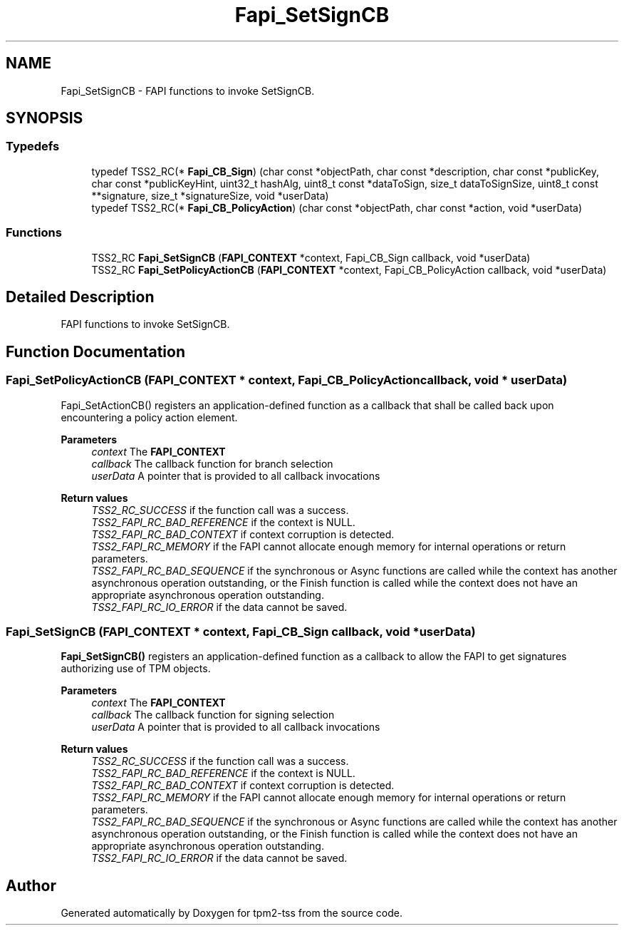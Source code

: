 .TH "Fapi_SetSignCB" 3 "Mon May 15 2023" "Version 4.0.1-44-g8699ab39" "tpm2-tss" \" -*- nroff -*-
.ad l
.nh
.SH NAME
Fapi_SetSignCB \- FAPI functions to invoke SetSignCB\&.  

.SH SYNOPSIS
.br
.PP
.SS "Typedefs"

.in +1c
.ti -1c
.RI "typedef TSS2_RC(* \fBFapi_CB_Sign\fP) (char const *objectPath, char const *description, char const *publicKey, char const *publicKeyHint, uint32_t hashAlg, uint8_t const *dataToSign, size_t dataToSignSize, uint8_t const **signature, size_t *signatureSize, void *userData)"
.br
.ti -1c
.RI "typedef TSS2_RC(* \fBFapi_CB_PolicyAction\fP) (char const *objectPath, char const *action, void *userData)"
.br
.in -1c
.SS "Functions"

.in +1c
.ti -1c
.RI "TSS2_RC \fBFapi_SetSignCB\fP (\fBFAPI_CONTEXT\fP *context, Fapi_CB_Sign callback, void *userData)"
.br
.ti -1c
.RI "TSS2_RC \fBFapi_SetPolicyActionCB\fP (\fBFAPI_CONTEXT\fP *context, Fapi_CB_PolicyAction callback, void *userData)"
.br
.in -1c
.SH "Detailed Description"
.PP 
FAPI functions to invoke SetSignCB\&. 


.SH "Function Documentation"
.PP 
.SS "Fapi_SetPolicyActionCB (\fBFAPI_CONTEXT\fP * context, Fapi_CB_PolicyAction callback, void * userData)"
Fapi_SetActionCB() registers an application-defined function as a callback that shall be called back upon encountering a policy action element\&.
.PP
\fBParameters\fP
.RS 4
\fIcontext\fP The \fBFAPI_CONTEXT\fP 
.br
\fIcallback\fP The callback function for branch selection 
.br
\fIuserData\fP A pointer that is provided to all callback invocations
.RE
.PP
\fBReturn values\fP
.RS 4
\fITSS2_RC_SUCCESS\fP if the function call was a success\&. 
.br
\fITSS2_FAPI_RC_BAD_REFERENCE\fP if the context is NULL\&. 
.br
\fITSS2_FAPI_RC_BAD_CONTEXT\fP if context corruption is detected\&. 
.br
\fITSS2_FAPI_RC_MEMORY\fP if the FAPI cannot allocate enough memory for internal operations or return parameters\&. 
.br
\fITSS2_FAPI_RC_BAD_SEQUENCE\fP if the synchronous or Async functions are called while the context has another asynchronous operation outstanding, or the Finish function is called while the context does not have an appropriate asynchronous operation outstanding\&. 
.br
\fITSS2_FAPI_RC_IO_ERROR\fP if the data cannot be saved\&. 
.RE
.PP

.SS "Fapi_SetSignCB (\fBFAPI_CONTEXT\fP * context, Fapi_CB_Sign callback, void * userData)"
\fBFapi_SetSignCB()\fP registers an application-defined function as a callback to allow the FAPI to get signatures authorizing use of TPM objects\&.
.PP
\fBParameters\fP
.RS 4
\fIcontext\fP The \fBFAPI_CONTEXT\fP 
.br
\fIcallback\fP The callback function for signing selection 
.br
\fIuserData\fP A pointer that is provided to all callback invocations
.RE
.PP
\fBReturn values\fP
.RS 4
\fITSS2_RC_SUCCESS\fP if the function call was a success\&. 
.br
\fITSS2_FAPI_RC_BAD_REFERENCE\fP if the context is NULL\&. 
.br
\fITSS2_FAPI_RC_BAD_CONTEXT\fP if context corruption is detected\&. 
.br
\fITSS2_FAPI_RC_MEMORY\fP if the FAPI cannot allocate enough memory for internal operations or return parameters\&. 
.br
\fITSS2_FAPI_RC_BAD_SEQUENCE\fP if the synchronous or Async functions are called while the context has another asynchronous operation outstanding, or the Finish function is called while the context does not have an appropriate asynchronous operation outstanding\&. 
.br
\fITSS2_FAPI_RC_IO_ERROR\fP if the data cannot be saved\&. 
.RE
.PP

.SH "Author"
.PP 
Generated automatically by Doxygen for tpm2-tss from the source code\&.

